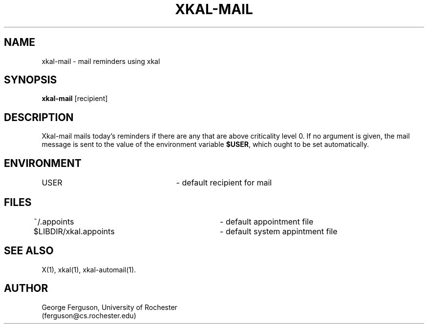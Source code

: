 .\"
.\"
.\"	xkal-mail : Mails today's reminders if there are any that are above
.\"		criticality level 0.
.\"
.\"	George Ferguson, ferguson@cs.rochester.edu, 19 Feb 1991.
.\"
.\"	$Id: xkal-mail.man,v 1.1 91/02/28 11:21:56 ferguson Exp $
.\"
.TH XKAL-MAIL 1 "19/2/91"
.ds ]W U of Rochester
.SH NAME
xkal-mail \- mail reminders using xkal
.SH SYNOPSIS
.B xkal-mail
[recipient]
.SH DESCRIPTION
.PP
Xkal-mail mails today's reminders if there are any that are above
criticality level 0.
If no argument is given,
the mail message is sent to the value of the
environment variable
.BR $USER ,
which ought to be set automatically.
.SH ENVIRONMENT
USER					- default recipient for mail
.SH FILES
.PP
.nf
.na
~/.appoints			- default appointment file
$LIBDIR/xkal.appoints	- default system appintment file
.ad
.fi
.SH "SEE ALSO"
.PP
X(1),
xkal(1),
xkal-automail(1).
.SH AUTHOR
.PP
George Ferguson, University of Rochester
.br
(ferguson@cs.rochester.edu)
